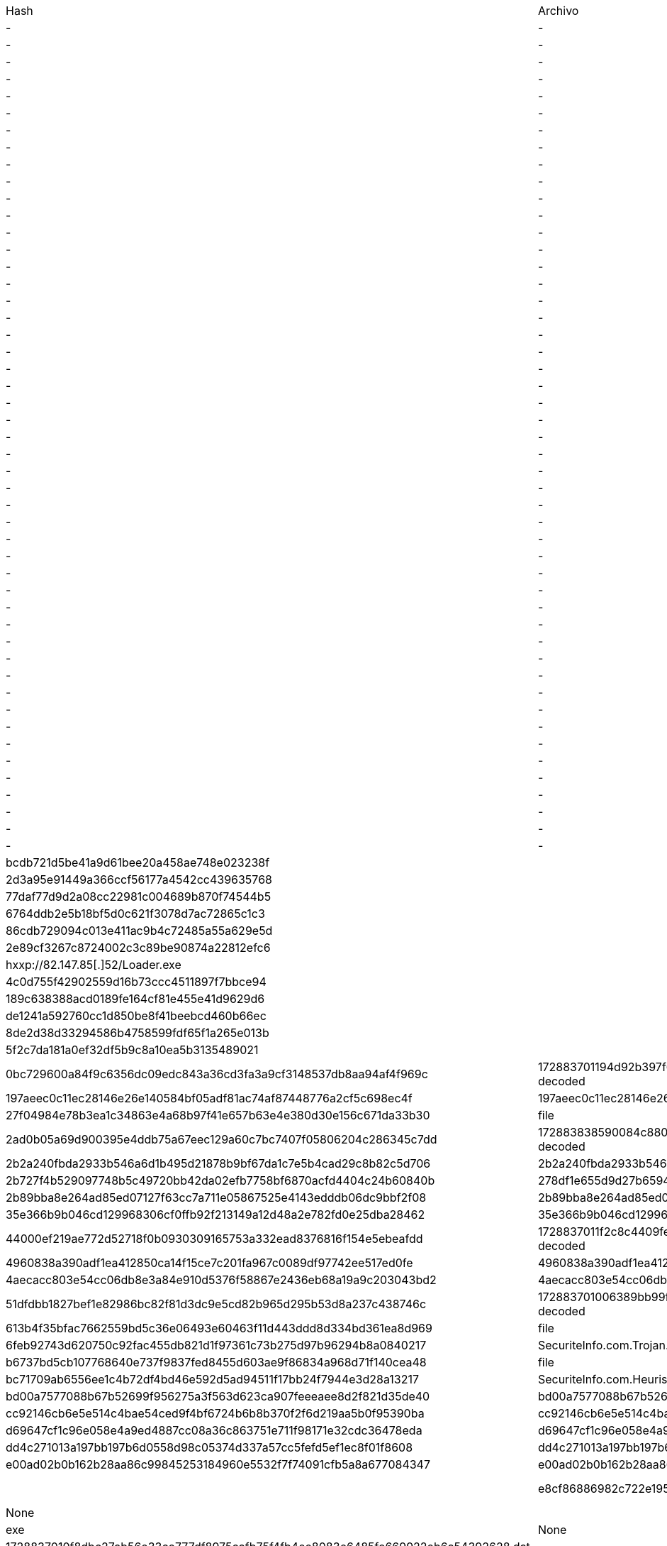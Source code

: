 [cols="1,1,1,1"]
|===
| Hash | Archivo | Detección | Descripción
| - | - | 109[.]120[.]177[.]224 | Medusa Stealer
| - | - | 194[.]87[.]29[.]74 | Medusa Stealer
| - | - | 176[.]124[.]204[.]206 | Medusa Stealer
| - | - | 194[.]87[.]29[.]74 | Medusa Stealer
| - | - | 195[.]133[.]18[.]88 | Medusa Stealer
| - | - | 79[.]137[.]202[.]152 | Medusa Stealer
| - | - | 109[.]120[.]179[.]61 | Medusa Stealer
| - | - | 89[.]208[.]96[.]148 | Medusa Stealer
| - | - | 109[.]120[.]140[.]242 | Medusa Stealer
| - | - | 5[.]182[.]87[.]27 | Medusa Stealer
| - | - | 185[.]125[.]230[.]40 | Medusa Stealer
| - | - | 5[.]42[.]103[.]173 | Medusa Stealer
| - | - | 5[.]42[.]102[.]43 | Medusa Stealer
| - | - | 109[.]120[.]178[.]28 | Medusa Stealer
| - | - | 195[.]133[.]18[.]15 | Medusa Stealer
| - | - | 89[.]185[.]85[.]128 | Medusa Stealer
| - | - | 144[.]76[.]68[.]247 | Medusa Stealer
| - | - | hypexfinancial[.]com | Medusa Stealer
| - | - | voltampereactive[.]com | Medusa Stealer
| - | - | planchereserver[.]com | Medusa Stealer
| - | - | thirdmandomavis[.]com | Medusa Stealer
| - | - | fourthmanservice[.]com | Medusa Stealer
| - | - | sithchibb[.]com | Medusa Stealer
| - | - | copelustration[.]xyz | Medusa Stealer
| - | - | copefood[.]xyz | Medusa Stealer
| - | - | seven-oranges[.]com | Medusa Stealer
| - | - | onemanforest[.]com | Medusa Stealer
| - | - | twomancake[.]com | Medusa Stealer
| - | - | threemanshop[.]com | Medusa Stealer
| - | - | fourmanchurch[.]com | Medusa Stealer
| - | - | fivemanchool[.]com | Medusa Stealer
| - | - | sixmanteams[.]com | Medusa Stealer
| - | - | sevenmanjungle[.]com | Medusa Stealer
| - | - | 88mansession[.]com | Medusa Stealer
| - | - | fiveradio-newbam[.]com | Medusa Stealer
| - | - | nine9manforest[.]com | Medusa Stealer
| - | - | 10decadesmen[.]com | Medusa Stealer
| - | - | 11cyclesforest[.]com | Medusa Stealer
| - | - | 1messisnfarm[.]com | Medusa Stealer
| - | - | 2moniunesson[.]com | Medusa Stealer
| - | - | 3alphabetjay[.]com | Medusa Stealer
| - | - | 4sessionmoon[.]com | Medusa Stealer
| - | - | 5poleanalhy[.]com | Medusa Stealer
| - | - | 6treesmangle[.]com | Medusa Stealer
| - | - | 7motionmansa[.]com | Medusa Stealer
| - | - | 8boomandool[.]com | Medusa Stealer
| - | - | 9cantronnfit[.]com | Medusa Stealer
| - | - | 10trioneyue8ss[.]com | Medusa Stealer
| - | - | 11beamgools[.]com | Medusa Stealer
| bcdb721d5be41a9d61bee20a458ae748e023238f | | Trojan.Win64.EDRKILLSHIFT.YXEHUT | EDRKILLSHIFTER Binary
| 2d3a95e91449a366ccf56177a4542cc439635768 | | Trojan.Win64.EDRKILLSHIFT.YXEHUT | EDRKILLSHIFTER Binary
| 77daf77d9d2a08cc22981c004689b870f74544b5 | | Trojan.Win64.EDRKILLSHIFT.YXEHUT | EDRKILLSHIFTER Binary
| 6764ddb2e5b18bf5d0c621f3078d7ac72865c1c3 | | Trojan.Win64.EDRKILLSHIFT.YXEHUT | EDRKILLSHIFTER Binary
| 86cdb729094c013e411ac9b4c72485a55a629e5d | | Trojan.Win64.EDRKILLSHIFT.A | EDRKILLSHIFTER Binary
| 2e89cf3267c8724002c3c89be90874a22812efc6 | | Trojan.Win64.EDRKILLSHIFT.YXEHY | EDRKILLSHIFTER Binary
| hxxp://82.147.85[.]52/Loader.exe | | C&C Server | IP Address where the Anti-EDR was downloaded
| 4c0d755f42902559d16b73ccc4511897f7bbce94 | | Ransom.Win64.RANSOMHUB.SMYXEHEZ.go | RansomHub Ransomware Binaries
| 189c638388acd0189fe164cf81e455e41d9629d6 | | Ransom.Win64.RANSOMHUB.SMYXEHEZ.go | RansomHub Ransomware Binaries
| de1241a592760cc1d850be8f41beebcd460b66ec | | Ransom.Win64.RANSOMHUB.SMYXEHEZ.go | RansomHub Ransomware Binaries
| 8de2d38d33294586b4758599fdf65f1a265e013b | | Ransom.Win64.RANSOMHUB.SMYXEHEZ.go | RansomHub Ransomware Binaries
| 5f2c7da181a0ef32df5b9c8a10ea5b3135489021 | | Ransom.Win64.RANSOMHUB.SMYXEHEZ.go | RansomHub Ransomware Binaries
| 0bc729600a84f9c6356dc09edc843a36cd3fa3a9cf3148537db8aa94af4f969c | 172883701194d92b397f675a5540cc755b22045792762d574d00728a55f4aa1d3437adce26334.dat-decoded | dll | None
| 197aeec0c11ec28146e26e140584bf05adf81ac74af87448776a2cf5c698ec4f | 197aeec0c11ec28146e26e140584bf05adf81ac74af87448776a2cf5c698ec4f.exe | exe | None
| 27f04984e78b3ea1c34863e4a68b97f41e657b63e4e380d30e156c671da33b30 | file | exe | None
| 2ad0b05a69d900395e4ddb75a67eec129a60c7bc7407f05806204c286345c7dd | 172883838590084c8801d02646b8e714feffae85926b0947ea91abe26d95df9563b13aa054698.dat-decoded | exe | None
| 2b2a240fbda2933b546a6d1b495d21878b9bf67da1c7e5b4cad29c8b82c5d706 | 2b2a240fbda2933b546a6d1b495d21878b9bf67da1c7e5b4cad29c8b82c5d706.exe | exe | None
| 2b727f4b529097748b5c49720bb42da02efb7758bf6870acfd4404c24b60840b | 278df1e655d9d27b659468ea21758d17.exe | exe | Stealc
| 2b89bba8e264ad85ed07127f63cc7a711e05867525e4143edddb06dc9bbf2f08 | 2b89bba8e264ad85ed07127f63cc7a711e05867525e4143edddb06dc9bbf2f08.exe | exe | None
| 35e366b9b046cd129968306cf0ffb92f213149a12d48a2e782fd0e25dba28462 | 35e366b9b046cd129968306cf0ffb92f213149a12d48a2e782fd0e25dba28462.exe | exe | None
| 44000ef219ae772d52718f0b0930309165753a332ead8376816f154e5ebeafdd | 1728837011f2c8c4409febaf6c32a8ab478efe1cbe481eec5860f61fb84d06b6e12e91d6fe985.dat-decoded | dll | None
| 4960838a390adf1ea412850ca14f15ce7c201fa967c0089df97742ee517ed0fe | 4960838a390adf1ea412850ca14f15ce7c201fa967c0089df97742ee517ed0fe.exe | exe | None
| 4aecacc803e54cc06db8e3a84e910d5376f58867e2436eb68a19a9c203043bd2 | 4aecacc803e54cc06db8e3a84e910d5376f58867e2436eb68a19a9c203043bd2.exe | exe | None
| 51dfdbb1827bef1e82986bc82f81d3dc9e5cd82b965d295b53d8a237c438746c | 172883701006389bb99f6d115214927b37b8a4c203b4e04e763bd0f4e7feb16fc453056bba609.dat-decoded | dll | None
| 613b4f35bfac7662559bd5c36e06493e60463f11d443ddd8d334bd361ea8d969 | file | exe | None
| 6feb92743d620750c92fac455db821d1f97361c73b275d97b96294b8a0840217 | SecuriteInfo.com.Trojan.Win64.Inject.4588.21334 | exe | None
| b6737bd5cb107768640e737f9837fed8455d603ae9f86834a968d71f140cea48 | file | exe | None
| bc71709ab6556ee1c4b72df4bd46e592d5ad94511f17bb24f7944e3d28a13217 | SecuriteInfo.com.Heuristic.HEUR.AGEN.1319884.13784.6616 | exe | None
| bd00a7577088b67b52699f956275a3f563d623ca907feeeaee8d2f821d35de40 | bd00a7577088b67b52699f956275a3f563d623ca907feeeaee8d2f821d35de40.exe | exe | None
| cc92146cb6e5e514c4bae54ced9f4bf6724b6b8b370f2f6d219aa5b0f95390ba | cc92146cb6e5e514c4bae54ced9f4bf6724b6b8b370f2f6d219aa5b0f95390ba.exe | exe | None
| d69647cf1c96e058e4a9ed4887cc08a36c863751e711f98171e32cdc36478eda | d69647cf1c96e058e4a9ed4887cc08a36c863751e711f98171e32cdc36478eda.exe | exe | BlankGrabber
| dd4c271013a197bb197b6d0558d98c05374d337a57cc5fefd5ef1ec8f01f8608 | dd4c271013a197bb197b6d0558d98c05374d337a57cc5fefd5ef1ec8f01f8608.exe | exe | AsyncRAT
| e00ad02b0b162b28aa86c99845253184960e5532f7f74091cfb5a8a677084347 | e00ad02b0b162b28aa86c99845253184960e5532f7f74091cfb5a8a677084347.exe | exe | None |
| e8cf86886982c722e195f315a8fa68dda61dea4b8c992162c25a733688b4fda2 | 1728837010b60f68d3555d8bdad5feb2f1c578e97c5b42a7d09451cf69c155dd52e1353297227.dat-decoded | dll | None |
| f221046e04812cb9cc27d82d35d6445f70801fb9ed0755d8cdffee45b61ba525 | SecuriteInfo.com.Win64.Malware-gen.1863.6431 | exe | None |
| fb359e0260f5b7ab2d73189af78701b37f359a43a1b49719adc5a78987af4043 | 1728837010f8dbc27ab56e33ce777df8975cafb75f4fb4ee8083e6485fe669922eb6a54392628.dat-decoded | dll | None |
| 46.101.139.173 | Download server (perfctl malware) ||
| 104.183.100.189 | Download server (perfctl malware) ||
| 198.211.126.180 | Download server (perfctl malware) ||
| bitping.com | Proxy-jacking service (perfctl malware) ||
| earn.fm | Proxy-jacking service (perfctl malware) ||
| speedshare.app | Proxy-jacking service (perfctl malware) ||
| repocket.com | Proxy-jacking service (perfctl malware) ||
| 0f60320cb61e67a9bb824e5e69fc68cfd5061ee8 | Malware (perfctl malware) ||
| 183446495a1f07b17f3632eadca2fb7d2af10de7 | Cryptominer (perfctl malware) ||
| f0f2dc608e8c24e8e6d4eff2ebddccfecd3f879a | Rootkit (perfctl malware) ||
| - | - | https://snetflix[.]info/ | Phishing Netflix
| l | l | l | l
